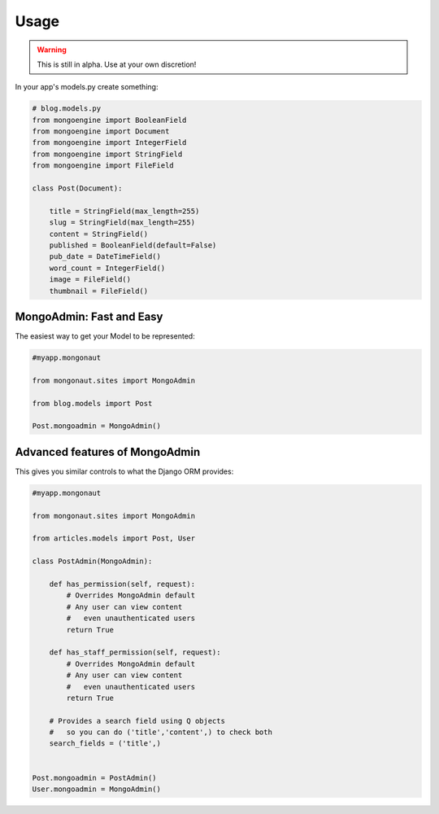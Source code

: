 =====
Usage
=====

.. warning:: This is still in alpha. Use at your own discretion!

In your app's models.py create something:

.. sourcecode:: python

    # blog.models.py
    from mongoengine import BooleanField
    from mongoengine import Document
    from mongoengine import IntegerField    
    from mongoengine import StringField
    from mongoengine import FileField
    
    class Post(Document):
    
        title = StringField(max_length=255)
        slug = StringField(max_length=255)
        content = StringField()
        published = BooleanField(default=False)
        pub_date = DateTimeField()
        word_count = IntegerField()
        image = FileField()
        thumbnail = FileField()

MongoAdmin: Fast and Easy
==========================

The easiest way to get your Model to be represented:

.. sourcecode:: python

    #myapp.mongonaut

    from mongonaut.sites import MongoAdmin

    from blog.models import Post
    
    Post.mongoadmin = MongoAdmin()

Advanced features of MongoAdmin
================================

This gives you similar controls to what the Django ORM provides:

.. sourcecode:: python

    #myapp.mongonaut

    from mongonaut.sites import MongoAdmin

    from articles.models import Post, User

    class PostAdmin(MongoAdmin):

        def has_permission(self, request):
            # Overrides MongoAdmin default
            # Any user can view content
            #   even unauthenticated users        
            return True

        def has_staff_permission(self, request):
            # Overrides MongoAdmin default
            # Any user can view content
            #   even unauthenticated users
            return True

        # Provides a search field using Q objects
        #   so you can do ('title','content',) to check both
        search_fields = ('title',)


    Post.mongoadmin = PostAdmin()
    User.mongoadmin = MongoAdmin()




